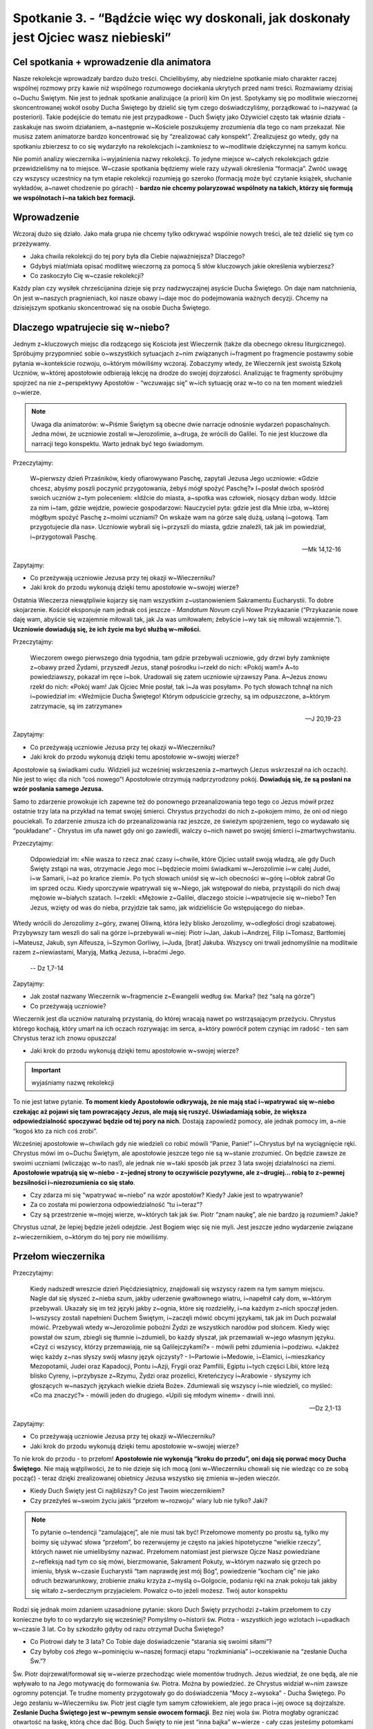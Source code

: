Spotkanie 3. - “Bądźcie więc wy doskonali, jak doskonały jest Ojciec wasz niebieski”
************************************************************************************

Cel spotkania + wprowadzenie dla animatora
==========================================

Nasze rekolekcje wprowadzały bardzo dużo treści. Chcielibyśmy, aby niedzielne spotkanie miało charakter raczej wspólnej rozmowy przy kawie niż wspólnego rozumowego dociekania ukrytych przed nami treści. Rozmawiamy dzisiaj o~Duchu Świętym. Nie jest to jednak spotkanie analizujące (a priori) kim On jest. Spotykamy się po modlitwie wieczornej skoncentrowanej wokół osoby Ducha Świętego by dzielić się tym czego doświadczyliśmy, porządkować to i~nazywać (a posteriori). Takie podejście do tematu nie jest przypadkowe - Duch Święty jako Ożywiciel często tak właśnie działa - zaskakuje nas swoim działaniem, a~następnie w~Kościele poszukujemy zrozumienia dla tego co nam przekazał. Nie musisz zatem animatorze bardzo koncentrować się by “zrealizować cały konspekt”. Zrealizujesz go wtedy, gdy na spotkaniu zbierzesz to co się wydarzyło na rekolekcjach i~zamkniesz to w~modlitwie dziękczynnej na samym końcu.

Nie pomiń analizy wieczernika i~wyjaśnienia nazwy rekolekcji. To jedyne miejsce w~całych rekolekcjach gdzie przewidzieliśmy na to miejsce. W~czasie spotkania będziemy wiele razy używali określenia “formacja”. Zwróć uwagę czy wszyscy uczestnicy na tym etapie rekolekcji rozumieją go szeroko (formacją może być czytanie książek, słuchanie wykładów, a~nawet chodzenie po górach) - **bardzo nie chcemy polaryzować wspólnoty na takich, którzy się formują we wspólnotach i~na takich bez formacji.**

Wprowadzenie
============

Wczoraj dużo się działo. Jako mała grupa nie chcemy tylko odkrywać wspólnie nowych treści, ale też dzielić się tym co przeżywamy.

* Jaka chwila rekolekcji do tej pory była dla Ciebie najważniejsza? Dlaczego?

* Gdybyś miał/miała opisać modlitwę wieczorną za pomocą 5 słów kluczowych jakie określenia wybierzesz?

* Co zaskoczyło Cię w~czasie rekolekcji?

Każdy plan czy wysiłek chrześcijanina dzieje się przy nadzwyczajnej asyście Ducha Świętego. On daje nam natchnienia, On jest w~naszych pragnieniach, koi nasze obawy i~daje moc do podejmowania ważnych decyzji. Chcemy na dzisiejszym spotkaniu skoncentrować się na osobie Ducha Świętego.

Dlaczego wpatrujecie się w~niebo?
=================================

Jednym z~kluczowych miejsc dla rodzącego się Kościoła jest Wieczernik (także dla obecnego okresu liturgicznego). Spróbujmy przypomnieć sobie o~wszystkich sytuacjach z~nim związanych i~fragment po fragmencie postawmy sobie pytania w~kontekście rozwoju, o~którym mówiliśmy wczoraj. Zobaczymy wtedy, że Wieczernik jest swoistą Szkołą Uczniów, w~której apostołowie odbierają lekcję na drodze do swojej dojrzałości. Analizując te fragmenty spróbujmy spojrzeć na nie z~perspektywy Apostołów - “wczuwając się” w~ich sytuację oraz w~to co na ten moment wiedzieli o~wierze.

.. Note:: Uwaga dla animatorów: w~Piśmie Świętym są obecne dwie narracje odnośnie wydarzeń popaschalnych. Jedna mówi, że uczniowie zostali w~Jerozolimie, a~druga, że wrócili do Galilei. To nie jest kluczowe dla narracji tego konspektu. Warto jednak być tego świadomym.

Przeczytajmy:

    W~pierwszy dzień Przaśników, kiedy ofiarowywano Paschę, zapytali Jezusa Jego uczniowie: «Gdzie chcesz, abyśmy poszli poczynić przygotowania, żebyś mógł spożyć Paschę?» I~posłał dwóch spośród swoich uczniów z~tym poleceniem: «Idźcie do miasta, a~spotka was człowiek, niosący dzban wody. Idźcie za nim  i~tam, gdzie wejdzie, powiecie gospodarzowi: Nauczyciel pyta: gdzie jest dla Mnie izba, w~której mógłbym spożyć Paschę z~moimi uczniami?  On wskaże wam na górze salę dużą, usłaną i~gotową. Tam przygotujecie dla nas».  Uczniowie wybrali się i~przyszli do miasta, gdzie znaleźli, tak jak im powiedział, i~przygotowali Paschę.

    -- Mk 14,12-16

Zapytajmy:

* Co przeżywają uczniowie Jezusa przy tej okazji w~Wieczerniku?

* Jaki krok do przodu wykonują dzięki temu apostołowie w~swojej wierze?

Ostatnia Wieczerza niewątpliwie kojarzy się nam wszystkim z~ustanowieniem Sakramentu Eucharystii. To dobre skojarzenie. Kościół eksponuje nam jednak coś jeszcze - *Mandatum Novum* czyli Nowe Przykazanie (“Przykazanie nowe daję wam, abyście się wzajemnie miłowali tak, jak Ja was umiłowałem; żebyście i~wy tak się miłowali wzajemnie.”). **Uczniowie dowiadują się, że ich życie ma być służbą w~miłości.**

Przeczytajmy:

    Wieczorem owego pierwszego dnia tygodnia, tam gdzie przebywali uczniowie, gdy drzwi były zamknięte z~obawy przed Żydami, przyszedł Jezus, stanął pośrodku i~rzekł do nich: «Pokój wam!» A~to powiedziawszy, pokazał im ręce i~bok. Uradowali się zatem uczniowie ujrzawszy Pana. A~Jezus znowu rzekł do nich: «Pokój wam! Jak Ojciec Mnie posłał, tak i~Ja was posyłam». Po tych słowach tchnął na nich i~powiedział im: «Weźmijcie Ducha Świętego! Którym odpuścicie grzechy, są im odpuszczone, a~którym zatrzymacie, są im zatrzymane»

    -- J 20,19-23

Zapytajmy:

* Co przeżywają uczniowie Jezusa przy tej okazji w~Wieczerniku?

* Jaki krok do przodu wykonują dzięki temu apostołowie w~swojej wierze?

Apostołowie są świadkami cudu. Widzieli już wcześniej wskrzeszenia z~martwych (Jezus wskrzeszał na ich oczach). Nie jest to więc dla nich “coś nowego”! Apostołowie otrzymują nadprzyrodzony pokój. **Dowiadują się, że są posłani na wzór posłania samego Jezusa.**

Samo to zdarzenie prowokuje ich zapewne też do ponownego przeanalizowania tego tego co Jezus mówił przez ostatnie trzy lata na przykład na temat swojej śmierci. Chrystus przychodzi do nich z~pokojem mimo, że oni od niego pouciekali. To zdarzenie zmusza ich do przeanalizowania raz jeszcze, ze świeżym spojrzeniem, tego co wydawało się “poukładane” - Chrystus im ufa nawet gdy oni go zawiedli, walczy o~nich nawet po swojej śmierci i~zmartwychwstaniu.

Przeczytajmy:

    Odpowiedział im: «Nie wasza to rzecz znać czasy i~chwile, które Ojciec ustalił swoją władzą, ale gdy Duch Święty zstąpi na was, otrzymacie Jego moc i~będziecie moimi świadkami w~Jerozolimie i~w całej Judei, i~w Samarii, i~aż po krańce ziemi». Po tych słowach uniósł się w~ich obecności w~górę i~obłok zabrał Go im sprzed oczu. Kiedy uporczywie wpatrywali się w~Niego, jak wstępował do nieba, przystąpili do nich dwaj mężowie w~białych szatach. I~rzekli: «Mężowie z~Galilei, dlaczego stoicie i~wpatrujecie się w~niebo? Ten Jezus, wzięty od was do nieba, przyjdzie tak samo, jak widzieliście Go wstępującego do nieba».
Wtedy wrócili do Jerozolimy z~góry, zwanej Oliwną, która leży blisko Jerozolimy, w~odległości drogi szabatowej. Przybywszy tam weszli do sali na górze i~przebywali w~niej: Piotr i~Jan, Jakub i~Andrzej, Filip i~Tomasz, Bartłomiej i~Mateusz, Jakub, syn Alfeusza, i~Szymon Gorliwy, i~Juda, [brat] Jakuba. Wszyscy oni trwali jednomyślnie na modlitwie razem z~niewiastami, Maryją, Matką Jezusa, i~braćmi Jego.

    -- Dz 1,7-14

Zapytajmy:

* Jak został nazwany Wieczernik w~fragmencie z~Ewangelii według św. Marka? (też “salą na górze”)

* Co przeżywają uczniowie?

Wieczernik jest dla uczniów naturalną przystanią, do której wracają nawet po wstrząsającym przeżyciu. Chrystus którego kochają, który umarł na ich oczach rozrywając im serca, a~który powrócił potem czyniąc im radość - ten sam Chrystus teraz ich znowu opuszcza!

* Jaki krok do przodu wykonują dzięki temu apostołowie w~swojej wierze?

.. Important:: wyjaśniamy nazwę rekolekcji

To nie jest łatwe pytanie. **To moment kiedy Apostołowie odkrywają, że nie mają stać i~wpatrywać się w~niebo czekając aż pojawi się tam powracający Jezus, ale mają się ruszyć. Uświadamiają sobie, że większa odpowiedzialność spoczywać będzie od tej pory na nich**. Dostają zapowiedź pomocy, ale jednak pomocy im, a~nie “kogoś kto za nich coś zrobi”.

Wcześniej apostołowie w~chwilach gdy nie wiedzieli co robić mówili “Panie, Panie!” i~Chrystus był na wyciągnięcie ręki. Chrystus mówi im o~Duchu Świętym, ale apostołowie jeszcze tego nie są w~stanie zrozumieć. On będzie zawsze ze swoimi uczniami (wliczając w~to nas!), ale jednak nie w~taki sposób jak przez 3 lata swojej działalności na ziemi. **Apostołowie wpatrują się w~niebo - z~jednej strony to oczywiście pozytywne, ale z~drugiej… robią to z~pewnej bezsilności i~niezrozumienia co się stało**.

* Czy zdarza mi się “wpatrywać w~niebo” na wzór apostołów? Kiedy? Jakie jest to wpatrywanie?

* Za co została mi powierzona odpowiedzialność “tu i~teraz”?

* Czy są przestrzenie w~mojej wierze, w~których tak jak św. Piotr “znam naukę”, ale nie bardzo ją rozumiem? Jakie?

Chrystus uznał, że lepiej będzie jeżeli odejdzie. Jest Bogiem więc się nie myli. Jest jeszcze jedno wydarzenie związane z~wieczernikiem, o~którym do tej pory nie mówiliśmy.

Przełom wieczernika
===================

Przeczytajmy:

    Kiedy nadszedł wreszcie dzień Pięćdziesiątnicy, znajdowali się wszyscy razem na tym samym miejscu. Nagle dał się słyszeć z~nieba szum, jakby uderzenie gwałtownego wiatru, i~napełnił cały dom, w~którym przebywali. Ukazały się im też języki jakby z~ognia, które się rozdzieliły, i~na każdym z~nich spoczął jeden. I~wszyscy zostali napełnieni Duchem Świętym, i~zaczęli mówić obcymi językami, tak jak im Duch pozwalał mówić. Przebywali wtedy w~Jerozolimie pobożni Żydzi ze wszystkich narodów pod słońcem. Kiedy więc powstał ów szum, zbiegli się tłumnie i~zdumieli, bo każdy słyszał, jak przemawiali w~jego własnym języku. «Czyż ci wszyscy, którzy przemawiają, nie są Galilejczykami?» - mówili pełni zdumienia i~podziwu. «Jakżeż więc każdy z~nas słyszy swój własny język ojczysty? - I~Partowie i~Medowie, i~Elamici, i~mieszkańcy Mezopotamii, Judei oraz Kapadocji, Pontu i~Azji, Frygii oraz Pamfilii, Egiptu i~tych części Libii, które leżą blisko Cyreny, i~przybysze z~Rzymu, Żydzi oraz prozelici, Kreteńczycy i~Arabowie - słyszymy ich głoszących w~naszych językach wielkie dzieła Boże». Zdumiewali się wszyscy i~nie wiedzieli, co myśleć: «Co ma znaczyć?» - mówili jeden do drugiego. «Upili się młodym winem» - drwili inni.

    -- Dz 2,1-13

Zapytajmy:

* Co przeżywają uczniowie Jezusa przy tej okazji w~Wieczerniku?

* Jaki krok do przodu wykonują dzięki temu apostołowie w~swojej wierze?

To nie krok do przodu - to przełom! **Apostołowie nie wykonują “kroku do przodu”, oni dają się porwać mocy Ducha Świętego**. Nie mają wątpliwości, że to nie dzieje się ich mocą (oni w~Wieczerniku chowali się nie wiedząc co ze sobą począć) - teraz dzięki zrealizowanej obietnicy Jezusa wszystko się zmienia w~jeden wieczór.

* Kiedy Duch Święty jest Ci najbliższy? Co jest Twoim wieczernikiem?

* Czy przeżyłeś w~swoim życiu jakiś “przełom w~rozwoju” wiary lub nie tylko? Jaki?

.. Note:: To pytanie o~tendencji “zamulającej”, ale nie musi tak być! Przełomowe momenty po prostu są, tylko my boimy się używać słowa “przełom”, bo rezerwujemy je często na jakieś hipotetyczne “wielkie rzeczy”, których nawet nie umielibyśmy nazwać. Przełomem natomiast jest pierwsze Ojcze Nasz powiedziane z~refleksją nad tym co się mówi, bierzmowanie, Sakrament Pokuty, w~którym nazwało się grzech po imieniu, błysk w~czasie Eucharystii “tam naprawdę jest mój Bóg”, powiedzenie “kocham cię” nie jako odruch bezwarunkowy, zrobienie znaku krzyża z~myślą o~Golgocie, podaniu ręki na znak pokoju tak jakby się witało z~serdecznym przyjacielem. Powalcz o~to jeżeli możesz. Twój autor konspektu

Rodzi się jednak moim zdaniem uzasadnione pytanie: skoro Duch Święty przychodzi z~takim przełomem to czy konieczne było to co wydarzyło się wcześniej? Pomyślmy o~historii św. Piotra - wszystkich jego wzlotach i~upadkach w~czasie 3 lat. Co by szkodziło gdyby od razu otrzymał Ducha Świętego?

* Co Piotrowi dały te 3 lata? Co Tobie daje doświadczenie “starania się swoimi siłami”?

* Czy byłoby coś złego w~pominięciu w~naszej formacji etapu “rozkminiania” i~oczekiwanie na “zesłanie Ducha Św.”?

Św. Piotr dojrzewał/formował się w~wierze przechodząc wiele momentów trudnych. Jezus wiedział, że one będą, ale nie wpływało to na Jego motywację do formowania św. Piotra. Można by powiedzieć. że Chrystus widział w~nim zawsze ogromny potencjał. Te trudne momenty przygotowały go do doświadczenia “Mocy z~wysoka” - Ducha Świętego. Po Jego zesłaniu w~Wieczerniku św. Piotr jest ciągle tym samym człowiekiem, ale jego praca i~jej owoce są dojrzalsze. **Zesłanie Ducha Świętego jest w~pewnym sensie owocem formacji**. Bez niej wola św. Piotra mogłaby ograniczać otwartość na łaskę, którą chce dać Bóg. Duch Święty to nie jest “inna bajka” w~wierze - cały czas jesteśmy potomkami Adama i~Ewy, którym Bóg dał wolną wolę. Formacja przygotowuje nas do naszego aktu woli by poddać się Duchowi Świętemu!

Można zauważyć taki schemat: bez formacji nie będziemy świadomi, bez świadomości nie będziemy gotowi do decyzji, bez decyzji nie będziemy w~stanie się otworzyć na Ducha.

* Co z~Twojej perspektywy w~czasie Twojej formacji (najbardziej) przygotowało Cię do otwarcia na Ducha Świętego?

Zepchnij na Niego odpowiedzialność?
===================================

Chrystus niejeden raz przygotowuje uczniów na swoje odejście. Nie chciał ich zaskoczyć. Apostołowie w~momencie gdy otrzymywali Ducha Świętego, czy wpatrywali się w~Jezusa wstępującego do nieba, musieli przypominać sobie te jego nauki.

Przeczytajmy:

    Teraz zaś idę do Tego, który Mnie posłał, a~nikt z~was nie pyta Mnie: "Dokąd idziesz?" Ale ponieważ to wam powiedziałem, smutek napełnił wam serce. Jednakże mówię wam prawdę: Pożyteczne jest dla was moje odejście. Bo jeżeli nie odejdę, Pocieszyciel nie przyjdzie do was. A~jeżeli odejdę, poślę Go do was. On zaś, gdy przyjdzie, przekona świat o~grzechu, o~sprawiedliwości i~o sądzie. O~grzechu - bo nie wierzą we Mnie; o~sprawiedliwości zaś - bo idę do Ojca i~już Mnie nie ujrzycie; wreszcie o~sądzie - bo władca tego świata został osądzony. Jeszcze wiele mam wam do powiedzenia, ale teraz [jeszcze] znieść nie możecie. Gdy zaś przyjdzie On, Duch Prawdy, doprowadzi was do całej prawdy. Bo nie będzie mówił od siebie, ale powie wszystko, cokolwiek usłyszy, i~oznajmi wam rzeczy przyszłe. On Mnie otoczy chwałą, ponieważ z~mojego weźmie i~wam objawi. Wszystko, co ma Ojciec, jest moje. Dlatego powiedziałem, że z~mojego weźmie i~wam objawi.

    -- J 16,5-15

Zapytajmy:

* Jak Jezus tłumaczy uczniom konieczność swojego odejścia?

Przeczytajmy:

    Zaprawdę, zaprawdę, powiadam wam: Kto we Mnie wierzy, będzie także dokonywał tych dzieł, których Ja dokonuję, owszem, i~większe od tych uczyni, bo Ja idę do Ojca. A~o cokolwiek prosić będziecie w~imię moje, to uczynię, aby Ojciec był otoczony chwałą w~Synu. O~cokolwiek prosić mnie będziecie w~imię moje, Ja to spełnię.

    -- J 14,12-14

Zapytajmy:

* Co warunkuje naszą możliwość dokonywania “większych rzeczy”?

Warto nadmienić, że takich fragmentów jest dużo więcej np. Mt 10,19-20 (“Kiedy was wydadzą, nie martwcie się o~to, jak ani co macie mówić. W~owej bowiem godzinie będzie wam poddane, co macie mówić, gdyż nie wy będziecie mówili, lecz Duch Ojca waszego będzie mówił przez was.”). **Jezus odchodzi, aby uczniowie mogli iść dalej w~swoim rozwoju**. Wyobraźcie sobie Apostołów, którzy są świadkami, że “wszystko co zostało powiedziane staje się prawdą”. Chrystus umarł i~zmartwychwstał. Idzie do Nieba. Daje im Ducha Świętego (już za pierwszym pokazaniem się w~wieczerniku!). Wiedzą, że “mają dokonywać większych rzeczy” i~chyba nie mają powodów by to podważać. Pewno mają poczucie “wielkiej mocy”, którą mają w~sobie i~poczucie obowiązku za nią.

* Za jakie rzeczy jesteś już odpowiedzialna/odpowiedzialny?

* Jak się zachowujesz gdy otrzymujesz za coś odpowiedzialność?

Analizowaliśmy przed chwilą Wniebowstąpienie i~Zesłanie Ducha Świętego. Świadomie pominęliśmy jedno wydarzenie, które miało miejsce pomiędzy nimi. To pierwsze wielkie wyzwanie dla apostołów, ich pierwsza decyzja, którą muszą podjąć bez obecności Jezusa. Już nie mogą fizycznie podejść i~go zapytać co On uważa. Jest ich 11 i~chcą uzupełnić swoje grono. Muszą wybrać biskupa.

Przeczytajmy:

    Wtedy Piotr w~obecności braci, a~zebrało się razem około stu dwudziestu osób, tak przemówił: «Bracia, musiało wypełnić się słowo Pisma, które Duch Święty zapowiedział przez usta Dawida o~Judaszu. On to wskazał drogę tym, którzy pojmali Jezusa (...) Postawiono dwóch: Józefa, zwanego Barsabą, z~przydomkiem Justus, i~Macieja. I~tak się pomodlili: «Ty, Panie, znasz serca wszystkich, wskaż z~tych dwóch jednego, którego wybrałeś, by zajął miejsce w~tym posługiwaniu i~w apostolstwie, któremu sprzeniewierzył się Judasz, aby pójść swoją drogą». I~dali im losy, a~los padł na Macieja. I~został dołączony do jedenastu apostołów.

    -- Dz 1,15-16.23-26

Zapytajmy:

* Jak dokonał się wybór?

* Co w~tym sposobie wyboru wydaje Ci się bardzo dobre?

* Czy jest coś w~tym sposobie wyboru co wydaje Ci się słabe? Co?

Najważniejsze w~tym wyborze było to, że on był! Apostołowie wrócili i~wyciągnęli lekcję ze słów “dlaczego wpatrujecie się w~niebo?”. Przeszli do działania, do ogarniania swojej rzeczywistości. Tak jak umieli najlepiej. Nie usiedli czekając aż ktoś inny za nich to zrobi, nie narzekali, że są niegodni tych wyborów, bo dali w~ostatnie dni plamę na całej linii i~rozczarowali swojego Mistrza. **Apostołowie nie zrzucają odpowiedzialności za swoje życie na Boga. I~to jest ich wielkość**.

* Co było działaniem ludzkim apostołów?

* Co było działaniem Ducha Świętego?

Apostołowie nie wykluczają Boga ze swoich decyzji, nie są pyszni. Współpracują z~Bogiem równocześnie samemu odważnie biorąc odpowiedzialność. Są na tyle uformowani by wiedzieć, że to wcale nie jest pycha z~ich strony tylko odpowiedź na oczekiwanie swojego Mistrza. Dzieje się to jeszcze **przed** Zesłaniem Ducha Świętego! Wszystko co mówiliśmy przed chwilą o~przełomie jaki daje otwartość na Ducha Świętego jest prawdą, ale równocześnie poprzedza go nasza wola i~gotowość do działania. Nie chcemy rozstrzygać co jest pierwsze, a~co drugie (czy gotowość do działania czy gotowość na otwarcie się) - pewno jest różnie. Kluczem jest to, że obie te gotowości spotykają się niemal równocześnie w~sercach i~umysłach apostołów - to jest klucz!

* Co odkrywasz w~tym co mógłbyś/mogłabyś zabrać dla siebie z~tego spotkania?

* Czy widzisz w~sobie pokusę by prosić Boga by to on za mnie podjął decyzję? Kiedy to ma miejsce?

.. Note:: Czym innym jest proszenie by Bóg się czymś zajął czym innym jest proszenie by Bóg podjął za mnie decyzje.Proszę Boga by zajął się problemem wojen na ziemi i~nie widzę w~tym nic złego. Miałbym jednak opory przed proszeniem Go, aby zdecydował czy mam się oświadczyć Zosi czy Krystynie

* Jak pogodzić nieustanne otwarcie na natchnienie Ducha Świętego z~odważnym podejmowaniem decyzji na co dzień? Czy widzę w~tym jakąś sprzeczność?

.. Note:: To miejsce na świadectwo animatora dotyczące Twojej drogi do dojrzałości chrześcijańskiej. Twojego przechodzenia od wiary dziecięcej do wiary, która jest współpracą z~Duchem Świętym. Świadectwo może być o~tym napięciu, które każdy z~nas animatorów w~sobie niesie, że z~jednej strony zawsze staramy się być otwarci na natchnienie Ducha Świętego, które przewyższa każdą naszą próbę działania, ale z~drugiej strony nie zwalnia nas to od bycia solidnie przygotowanym do spotkania i~“odrobienia zadania domowego”. Warto powiedzieć o~tym, że to nie jest “pokręcone” tylko piękne, że to definiuje naszą sytuację duchową.

Bóg chce, abyśmy podejmowali swoje próby, abyśmy weryfikowali, korygowali, zmieniali. Na tym polega rozwój - na próbach, błędach, wyciąganiu wniosków, radowaniu się z~tego co wyjdzie. To jest tak proste. Gdy robimy to z~pokorą i~bojaźnią wobec Boga to Duch Święty nam pomaga. Robi to w~taki sposób jakby od dawna czekał na ten moment w~naszym życiu.

Duch Czasów nieustannie obecny
==============================

Przeczytajmy:

    Podobnie jak jedno jest ciało, choć składa się z~wielu członków, a~wszystkie członki ciała, mimo iż są liczne, stanowią jedno ciało, tak też jest i~z Chrystusem. Wszyscyśmy bowiem w~jednym Duchu zostali ochrzczeni, [aby stanowić] jedno Ciało: czy to Żydzi, czy Grecy, czy to niewolnicy, czy wolni. Wszyscyśmy też zostali napojeni jednym Duchem. Ciało bowiem to nie jeden członek, lecz liczne [członki]. Jeśliby noga powiedziała: «Ponieważ nie jestem ręką, nie należę do ciała» - czy wskutek tego rzeczywiście nie należy do ciała? Lub jeśliby ucho powiedziało: Ponieważ nie jestem okiem, nie należę do ciała - czyż nie należałoby do ciała? Gdyby całe ciało było wzrokiem, gdzież byłby słuch? Lub gdyby całe było słuchem, gdzież byłoby powonienie? Lecz Bóg, tak jak chciał, stworzył [różne] członki umieszczając każdy z~nich w~ciele. Gdyby całość była jednym członkiem, gdzież byłoby ciało? Tymczasem zaś wprawdzie liczne są członki, ale jedno ciało. Nie może więc oko powiedzieć ręce: «Nie jesteś mi potrzebna», albo głowa nogom: «Nie potrzebuję was». Raczej nawet niezbędne są dla ciała te członki, które uchodzą za słabsze; a~te, które uważamy za mało godne szacunku, tym większym obdarzamy poszanowaniem. Tak przeto szczególnie się troszczymy o~przyzwoitość wstydliwych członków ciała, a~te, które nie należą do wstydliwych, tego nie potrzebują. Lecz Bóg tak ukształtował nasze ciało, że zyskały więcej szacunku członki z~natury mało godne czci, by nie było rozdwojenia w~ciele, lecz żeby poszczególne członki troszczyły się o~siebie nawzajem. Tak więc, gdy cierpi jeden członek, współcierpią wszystkie inne członki; podobnie gdy jednemu członkowi okazywane jest poszanowanie, współweselą się wszystkie członki. Wy przeto jesteście Ciałem Chrystusa i~poszczególnymi członkami. I~tak ustanowił Bóg w~Kościele najprzód apostołów, po wtóre proroków, po trzecie nauczycieli, a~następnie tych, co mają dar czynienia cudów, wspierania pomocą, rządzenia oraz przemawiania rozmaitymi językami. Czyż wszyscy są apostołami? Czy wszyscy prorokują? Czy wszyscy są nauczycielami? Czy wszyscy mają dar czynienia cudów? Czy wszyscy posiadają łaskę uzdrawiania? Czy wszyscy przemawiają językami? Czy wszyscy potrafią je tłumaczyć? Lecz wy starajcie się o~większe dary: a~ja wam wskażę drogę jeszcze doskonalszą.

    -- 1 Kor 12,12-31

Zapytajmy:

* Jak działa Duch Święty we wspólnocie?

* “Różnorodność Kościoła jest założeniem, a~nie skutkiem” - jak rozumiesz to zdanie? Co ono oznacza dla Twojego życia?

* Jakie są moje dary?

Mamy dary Ducha Świętego. To jest fakt. Nikt z~nas nie jest pozbawiony możliwości bycia darem i~służby wobec drugich. Duch Święty, który niejako potwierdził sposób postępowania apostołów swoim zesłaniem czeka na naszą współpracę z~Nim dla Kościoła naszych czasów. Pytanie o~nasze dary jest więc bardzo zasadne. To kolejne wskazówki dla odkrywania naszego charyzmatu życia. Na początku darami operuje się lekko nieporadnie, popełniając “wpadki”. Jak każda umiejętność w~naszym życiu wymaga szlifowania i~rozwijania. Tak zaczęliśmy rekolekcje w~piątek - że rozwój jest naturą człowieka na każdej z~płaszczyzn.

* Jakie nowe przestrzenie odkryłem ostatnio w~sprawach wiary?

* W~jaki sposób najczęściej odczuwam działanie Ducha Świętego w~moim życiu?

* Czego nauczyłem się o~sobie samym w~sprawach wiary w~ostatnim roku?

Podsumowanie - moje oczekiwanie na Zesłanie Ducha Świętego
==========================================================

Znajdujemy się w~czasie liturgicznym pomiędzy Zmartwychwstaniem Jezusa, a~Zesłaniem Ducha Świętego. To Liturgia jest naszą inspiracją do prowadzenia tych rekolekcji. Chcemy dzięki tym wspólnym spotkaniom w~małej grupie lepiej odnaleźć się w~życiu Kościoła.

* Z~jaką intencją chcesz  wzywać Ducha Świętego niebawem w~dniu Pięćdziesiątnicy?

**Jako zastosowanie z~tego spotkania niech każdy wybierze sobie jedną rzecz w~swoim życiu, w~której spróbuje zastosować metodę apostołów - znajdzie wybór pomiędzy dobrem a~dobrem, a~następnie modląc się i~ufając Bogu sam podejmie decyzje.**

Akatyst ku czci Duch Świętego to wspaniały hymny Kościoła na temat tego kim jest i~jakie ma znacznie Duch Czasów. Nie jest to tekst powstały z~dedukcji teologicznej, ale właśnie z~wsłuchiwania się, ze Spotkania ludzi z~Duchem.

W ramach modlitwy końcowej pomódlmy się początkiem Akatystu (czyta animator lub wybrana osoba z~grupy) a~następnie zainspirowani tym rozwiniemy modlitwę spontaniczną:

| KONDAK 1
| Królu Niebieski, Pocieszycielu, Duchu Prawdy,
| Który wszędzie jesteś i~wszystko wypełniasz,
| Skarbnico wszelkiego dobra i~Dawco życia,
| przyjdź i~zamieszkaj w~nas, oczyść nas od wszelkiej zmazy,
| i~zbaw, o~Dobry, dusze nasze!
|
| IKOS 1
| Jakżeż mam, najbardziej grzeszny z~ludzi, wysławiać Cię, jak ogarnąć umysłem, pierwsza świątynio bytu, którego samo miano - Świętość, który cały jest utkany, cały utworzony ze świętości i~jaśnieje świętością w~samej Trójcy Przenajświętszej. Przebacz, Duchu Prawdy, jeśli przeciw Prawdzie zgrzeszę, tak przedstawiając swój stosunek do wszystkiego, co istnieje:
|
| Więzi wszystkiego, co istnieje - **zamieszkaj w~nas**,
| Źródło energii - **zamieszkaj w~nas**,
| Nienaruszalności wszechświata - **zamieszkaj w~nas**,
| Przyczyno niezmienności - **zamieszkaj w~nas**,
| Który krystalizujesz minerały i~czynisz stałymi metale - **zamieszkaj w~nas**,
| Przez kogo cenne jest złoto i~świeci się srebro - **zamieszkaj w~nas**,
| Który sprawia, że błyszczy diament - **zamieszkaj w~nas**,
| I~mieni się światłem szafir - **zamieszkaj w~nas**.
| Przybądź, Dawco dobra i~zamieszkaj w~nas.

